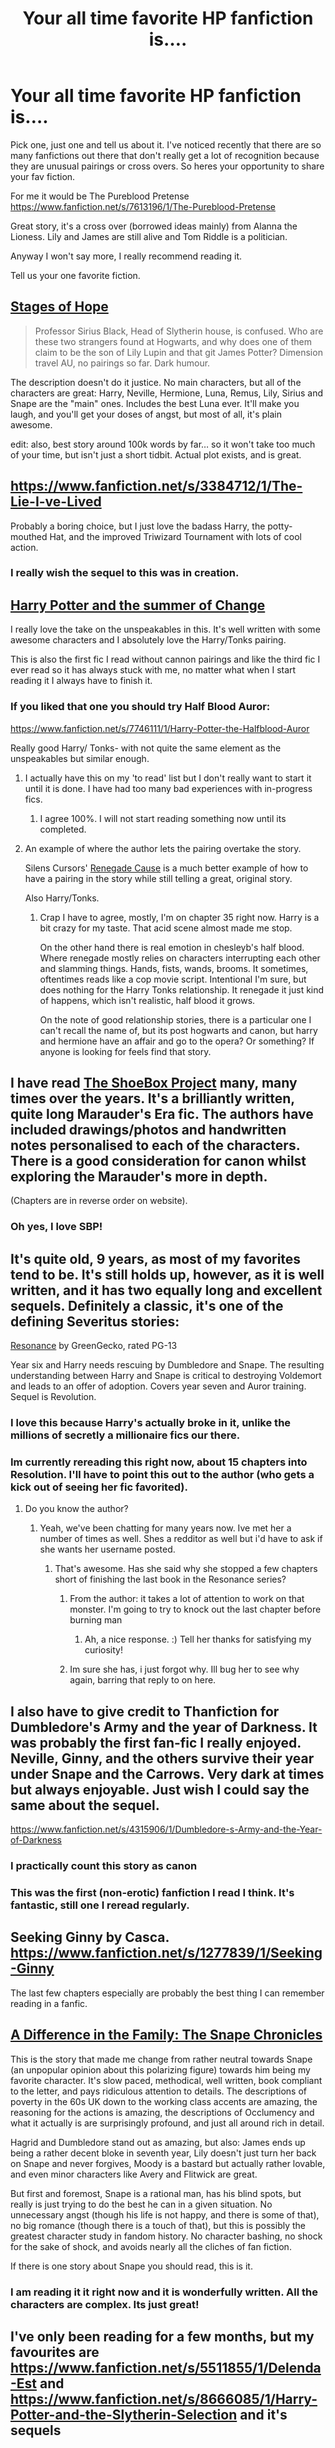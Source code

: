 #+TITLE: Your all time favorite HP fanfiction is....

* Your all time favorite HP fanfiction is....
:PROPERTIES:
:Author: Cloudborn
:Score: 21
:DateUnix: 1406043342.0
:DateShort: 2014-Jul-22
:FlairText: Discussion
:END:
Pick one, just one and tell us about it. I've noticed recently that there are so many fanfictions out there that don't really get a lot of recognition because they are unusual pairings or cross overs. So heres your opportunity to share your fav fiction.

For me it would be The Pureblood Pretense [[https://www.fanfiction.net/s/7613196/1/The-Pureblood-Pretense]]

Great story, it's a cross over (borrowed ideas mainly) from Alanna the Lioness. Lily and James are still alive and Tom Riddle is a politician.

Anyway I won't say more, I really recommend reading it.

Tell us your one favorite fiction.


** [[https://www.fanfiction.net/s/6892925/1/Stages-of-Hope][Stages of Hope]]

#+begin_quote
  Professor Sirius Black, Head of Slytherin house, is confused. Who are these two strangers found at Hogwarts, and why does one of them claim to be the son of Lily Lupin and that git James Potter? Dimension travel AU, no pairings so far. Dark humour.
#+end_quote

The description doesn't do it justice. No main characters, but all of the characters are great: Harry, Neville, Hermione, Luna, Remus, Lily, Sirius and Snape are the "main" ones. Includes the best Luna ever. It'll make you laugh, and you'll get your doses of angst, but most of all, it's plain awesome.

edit: also, best story around 100k words by far... so it won't take too much of your time, but isn't just a short tidbit. Actual plot exists, and is great.
:PROPERTIES:
:Author: Teh_Warlus
:Score: 14
:DateUnix: 1406055256.0
:DateShort: 2014-Jul-22
:END:


** [[https://www.fanfiction.net/s/3384712/1/The-Lie-I-ve-Lived]]

Probably a boring choice, but I just love the badass Harry, the potty-mouthed Hat, and the improved Triwizard Tournament with lots of cool action.
:PROPERTIES:
:Author: deirox
:Score: 21
:DateUnix: 1406057386.0
:DateShort: 2014-Jul-22
:END:

*** I really wish the sequel to this was in creation.
:PROPERTIES:
:Author: JWBails
:Score: 12
:DateUnix: 1406064783.0
:DateShort: 2014-Jul-23
:END:


** [[https://www.fanfiction.net/s/2567419/1/Harry-Potter-And-The-Summer-Of-Change][Harry Potter and the summer of Change]]

I really love the take on the unspeakables in this. It's well written with some awesome characters and I absolutely love the Harry/Tonks pairing.

This is also the first fic I read without cannon pairings and like the third fic I ever read so it has always stuck with me, no matter what when I start reading it I always have to finish it.
:PROPERTIES:
:Author: FMLGrantC
:Score: 10
:DateUnix: 1406047222.0
:DateShort: 2014-Jul-22
:END:

*** If you liked that one you should try Half Blood Auror:

[[https://www.fanfiction.net/s/7746111/1/Harry-Potter-the-Halfblood-Auror]]

Really good Harry/ Tonks- with not quite the same element as the unspeakables but similar enough.
:PROPERTIES:
:Author: pinkerton_jones
:Score: 3
:DateUnix: 1406054159.0
:DateShort: 2014-Jul-22
:END:

**** I actually have this on my 'to read' list but I don't really want to start it until it is done. I have had too many bad experiences with in-progress fics.
:PROPERTIES:
:Author: FMLGrantC
:Score: 6
:DateUnix: 1406074930.0
:DateShort: 2014-Jul-23
:END:

***** I agree 100%. I will not start reading something now until its completed.
:PROPERTIES:
:Author: mgiblue21
:Score: 5
:DateUnix: 1406084857.0
:DateShort: 2014-Jul-23
:END:


**** An example of where the author lets the pairing overtake the story.

Silens Cursors' [[https://www.fanfiction.net/s/4714715/1/Renegade-Cause][Renegade Cause]] is a much better example of how to have a pairing in the story while still telling a great, original story.

Also Harry/Tonks.
:PROPERTIES:
:Author: maybeheremaybenot
:Score: 2
:DateUnix: 1406340368.0
:DateShort: 2014-Jul-26
:END:

***** Crap I have to agree, mostly, I'm on chapter 35 right now. Harry is a bit crazy for my taste. That acid scene almost made me stop.

On the other hand there is real emotion in chesleyb's half blood. Where renegade mostly relies on characters interrupting each other and slamming things. Hands, fists, wands, brooms. It sometimes, oftentimes reads like a cop movie script. Intentional I'm sure, but does nothing for the Harry Tonks relationship. It renegade it just kind of happens, which isn't realistic, half blood it grows.

On the note of good relationship stories, there is a particular one I can't recall the name of, but its post hogwarts and canon, but harry and hermione have an affair and go to the opera? Or something? If anyone is looking for feels find that story.
:PROPERTIES:
:Author: pinkerton_jones
:Score: 2
:DateUnix: 1406353989.0
:DateShort: 2014-Jul-26
:END:


** I have read [[http://shoebox.lomara.org/category/shoebox-pdf-chapters/][The ShoeBox Project]] many, many times over the years. It's a brilliantly written, quite long Marauder's Era fic. The authors have included drawings/photos and handwritten notes personalised to each of the characters. There is a good consideration for canon whilst exploring the Marauder's more in depth.

(Chapters are in reverse order on website).
:PROPERTIES:
:Score: 11
:DateUnix: 1406075724.0
:DateShort: 2014-Jul-23
:END:

*** Oh yes, I love SBP!
:PROPERTIES:
:Author: likeabandit
:Score: 2
:DateUnix: 1406093405.0
:DateShort: 2014-Jul-23
:END:


** It's quite old, 9 years, as most of my favorites tend to be. It's still holds up, however, as it is well written, and it has two equally long and excellent sequels. Definitely a classic, it's one of the defining Severitus stories:

[[https://www.fanfiction.net/s/1795399/1/Resonance][Resonance]] by GreenGecko, rated PG-13

Year six and Harry needs rescuing by Dumbledore and Snape. The resulting understanding between Harry and Snape is critical to destroying Voldemort and leads to an offer of adoption. Covers year seven and Auror training. Sequel is Revolution.
:PROPERTIES:
:Author: GottheOrangeJuice
:Score: 8
:DateUnix: 1406054487.0
:DateShort: 2014-Jul-22
:END:

*** I love this because Harry's actually broke in it, unlike the millions of secretly a millionaire fics our there.
:PROPERTIES:
:Score: 3
:DateUnix: 1406066181.0
:DateShort: 2014-Jul-23
:END:


*** Im currently rereading this right now, about 15 chapters into Resolution. I'll have to point this out to the author (who gets a kick out of seeing her fic favorited).
:PROPERTIES:
:Author: vash3g
:Score: 3
:DateUnix: 1406067693.0
:DateShort: 2014-Jul-23
:END:

**** Do you know the author?
:PROPERTIES:
:Author: Madtheswine
:Score: 2
:DateUnix: 1406235185.0
:DateShort: 2014-Jul-25
:END:

***** Yeah, we've been chatting for many years now. Ive met her a number of times as well. Shes a redditor as well but i'd have to ask if she wants her username posted.
:PROPERTIES:
:Author: vash3g
:Score: 2
:DateUnix: 1406241768.0
:DateShort: 2014-Jul-25
:END:

****** That's awesome. Has she said why she stopped a few chapters short of finishing the last book in the Resonance series?
:PROPERTIES:
:Author: Madtheswine
:Score: 2
:DateUnix: 1406477703.0
:DateShort: 2014-Jul-27
:END:

******* From the author: it takes a lot of attention to work on that monster. I'm going to try to knock out the last chapter before burning man
:PROPERTIES:
:Author: vash3g
:Score: 3
:DateUnix: 1407290926.0
:DateShort: 2014-Aug-06
:END:

******** Ah, a nice response. :) Tell her thanks for satisfying my curiosity!
:PROPERTIES:
:Author: Madtheswine
:Score: 1
:DateUnix: 1407466530.0
:DateShort: 2014-Aug-08
:END:


******* Im sure she has, i just forgot why. Ill bug her to see why again, barring that reply to on here.
:PROPERTIES:
:Author: vash3g
:Score: 1
:DateUnix: 1406898867.0
:DateShort: 2014-Aug-01
:END:


** I also have to give credit to Thanfiction for Dumbledore's Army and the year of Darkness. It was probably the first fan-fic I really enjoyed. Neville, Ginny, and the others survive their year under Snape and the Carrows. Very dark at times but always enjoyable. Just wish I could say the same about the sequel.

[[https://www.fanfiction.net/s/4315906/1/Dumbledore-s-Army-and-the-Year-of-Darkness]]
:PROPERTIES:
:Author: mgiblue21
:Score: 13
:DateUnix: 1406054211.0
:DateShort: 2014-Jul-22
:END:

*** I practically count this story as canon
:PROPERTIES:
:Author: emunderloh
:Score: 6
:DateUnix: 1406081304.0
:DateShort: 2014-Jul-23
:END:


*** This was the first (non-erotic) fanfiction I read I think. It's fantastic, still one I reread regularly.
:PROPERTIES:
:Score: 5
:DateUnix: 1406066142.0
:DateShort: 2014-Jul-23
:END:


** Seeking Ginny by Casca. [[https://www.fanfiction.net/s/1277839/1/Seeking-Ginny]]

The last few chapters especially are probably the best thing I can remember reading in a fanfic.
:PROPERTIES:
:Author: mgiblue21
:Score: 5
:DateUnix: 1406053602.0
:DateShort: 2014-Jul-22
:END:


** [[https://www.fanfiction.net/s/7937889/1/A-Difference-in-the-Family-The-Snape-Chronicles][A Difference in the Family: The Snape Chronicles]]

This is the story that made me change from rather neutral towards Snape (an unpopular opinion about this polarizing figure) towards him being my favorite character. It's slow paced, methodical, well written, book compliant to the letter, and pays ridiculous attention to details. The descriptions of poverty in the 60s UK down to the working class accents are amazing, the reasoning for the actions is amazing, the descriptions of Occlumency and what it actually is are surprisingly profound, and just all around rich in detail.

Hagrid and Dumbledore stand out as amazing, but also: James ends up being a rather decent bloke in seventh year, Lily doesn't just turn her back on Snape and never forgives, Moody is a bastard but actually rather lovable, and even minor characters like Avery and Flitwick are great.

But first and foremost, Snape is a rational man, has his blind spots, but really is just trying to do the best he can in a given situation. No unnecessary angst (though his life is not happy, and there is some of that), no big romance (though there is a touch of that), but this is possibly the greatest character study in fandom history. No character bashing, no shock for the sake of shock, and avoids nearly all the cliches of fan fiction.

If there is one story about Snape you should read, this is it.
:PROPERTIES:
:Author: Mu-Nition
:Score: 17
:DateUnix: 1406054297.0
:DateShort: 2014-Jul-22
:END:

*** I am reading it it right now and it is wonderfully written. All the characters are complex. Its just great!
:PROPERTIES:
:Author: L-ily
:Score: 5
:DateUnix: 1406068260.0
:DateShort: 2014-Jul-23
:END:


** I've only been reading for a few months, but my favourites are [[https://www.fanfiction.net/s/5511855/1/Delenda-Est]] and [[https://www.fanfiction.net/s/8666085/1/Harry-Potter-and-the-Slytherin-Selection]] and it's sequels
:PROPERTIES:
:Author: PredalienPlush
:Score: 6
:DateUnix: 1406050153.0
:DateShort: 2014-Jul-22
:END:

*** Delenda Est is such a great story. I really wish there was more of it!
:PROPERTIES:
:Author: duriel
:Score: 3
:DateUnix: 1406070014.0
:DateShort: 2014-Jul-23
:END:

**** There was a sequel that's not finished, [[https://www.fanfiction.net/s/9754483/1/Para-Bellum]]
:PROPERTIES:
:Author: PredalienPlush
:Score: 3
:DateUnix: 1406070282.0
:DateShort: 2014-Jul-23
:END:

***** I was hesitant to read it based on the premise. Have you read it? How does it compare?
:PROPERTIES:
:Author: duriel
:Score: 3
:DateUnix: 1406071404.0
:DateShort: 2014-Jul-23
:END:

****** I've read it, it's very good. Nice to re-visit that story. I think it's a little more light hearted then the original (mostly because of the premise) but it's still interesting and has the same writing style.

The Black triplets are very good for being OC. So far, the only problem I have with it is that it's not finished. I'd recommend it, as it compares favourably, even with it not being finished yet.
:PROPERTIES:
:Author: PredalienPlush
:Score: 3
:DateUnix: 1406074423.0
:DateShort: 2014-Jul-23
:END:

******* Thanks! I'll probably check it out this weekend in that case.
:PROPERTIES:
:Author: duriel
:Score: 3
:DateUnix: 1406076369.0
:DateShort: 2014-Jul-23
:END:


** A post where I can finally comment! :)

I really enjoyed reading The Guardian of Azkaban ([[https://www.fanfiction.net/s/3121210/1/The-Guardian-of-Azkaban-1-Rise-of-the-Guardian][link)]]

It brings a humane side to the scary, soul-sucking dementors that we are use to hearing about.

I originally found it while searching for some Katie Bell fanfictions (I especially love reading Katie Bell/ Oliver Wood . Extra love if it includes quidditch)
:PROPERTIES:
:Author: AmillyCalais
:Score: 4
:DateUnix: 1406045086.0
:DateShort: 2014-Jul-22
:END:


** [[https://www.fanfiction.net/s/7713063/1/Elizium_for_the_Sleepless_Souls][Elizium for the Sleepless Souls]] by Voice of the Nephilim, a Harry escapes from Azkaban story... but with a twist. It's dark, and it's one of the most well-written fanfics I have ever read. I highly recommend it.

Author's summary: "The crumbling island prison of Azkaban has been evacuated, its remaining prisoners left behind. Time growing short, Harry Potter will make one final bid for freedom, enlisting an unlikely crew of allies in a daring escape, where nothing is as it seems."
:PROPERTIES:
:Author: sergibby
:Score: 5
:DateUnix: 1406054118.0
:DateShort: 2014-Jul-22
:END:


** Dammit. Every time I come across a thread like this, I bookmark a whole bunch of stories to read later. I'm bookmarking them faster than I can read them. Eh well, it's a first world problem.
:PROPERTIES:
:Score: 4
:DateUnix: 1406149572.0
:DateShort: 2014-Jul-24
:END:

*** I know how that goes. I've got collections of bookmarks on four different computers that all just keep growing. I'm scared to see what it will amount to when I have to collect them all in one place.
:PROPERTIES:
:Author: GrinningJest3r
:Score: 2
:DateUnix: 1406153286.0
:DateShort: 2014-Jul-24
:END:


** my favorite fanfiction would have to be This one. It's a great fic that explores what would happen if the Dursleys sent harry to a mental institution when he was younger, and I'll let you read more from there. It's still being written but it's beautiful. [[http://archiveofourown.org/works/495672?view_full_work=true]]
:PROPERTIES:
:Author: awesomeToasty
:Score: 3
:DateUnix: 1406396002.0
:DateShort: 2014-Jul-26
:END:


** Favourite "unusual" fic woul have to be Witchcraft by a Picture ([[https://www.fanfiction.net/s/5316529/1/Witchcraft-by-a-Picture]]) for its amazing writing and development of Tom Riddle's transformation into Voldemort.

Give the OCs a chance as it's an extremely well written, canon compliant (AFAIK), beautiful work of art.
:PROPERTIES:
:Author: oops_i_made_a_typi
:Score: 2
:DateUnix: 1406053821.0
:DateShort: 2014-Jul-22
:END:

*** That's the first Voldemort-centric fic I've seen that seems like it's worth a shot.
:PROPERTIES:
:Author: denarii
:Score: 2
:DateUnix: 1406152832.0
:DateShort: 2014-Jul-24
:END:


** I don't know that I can pick a favorite. [[https://www.fanfiction.net/s/4172243/1/Broken][Broken]], [[https://www.fanfiction.net/s/3144908/1/We-Learned-the-Sea][We Learned the Sea]] (good Dramione fics) and [[https://www.fanfiction.net/s/7525570/1/Here-And-There][Here and There]] (HG/GW time travel fic) are up there. I'm reading The Pureblood Pretense right now and enjoying it, though I think it overdoes the whole pureblood etiquette / politicking stuff.
:PROPERTIES:
:Author: denarii
:Score: 2
:DateUnix: 1406086322.0
:DateShort: 2014-Jul-23
:END:


** [[https://www.fanfiction.net/s/3488634/1/That-Terrifying-Momentum][That Terrifying Momentum]] and the sequel [[https://www.fanfiction.net/s/7355583/1/Vis-Insita][Vis Insita]]

Both are very non-canon in terms of the actual story, but they follow the general plot of HBP & DH fairly well. It's been over a year since I read Momentum, but basically it's about a man from another planet coming to help Harry defeat Voldemort.

It sounds dumb. I am terrible at summaries and I'll apologize now. I've stuck with this story for around 4 years now and it's honestly so enticing. The author updates usually once a month, but I always get so excited when I get an email saying there's a new chapter. Please read the first few chapters before you judge! Scott (OC) is such an ass, but you learn to love him like Rowling's characters.
:PROPERTIES:
:Score: 2
:DateUnix: 1406174523.0
:DateShort: 2014-Jul-24
:END:


** It's not complete, but I'm completely in love, and it's made me addicted to Snape/fem!Harry (and regular Snarry): [[https://www.fanfiction.net/s/8615605/1/The-Never-ending-Road][The Never-ending Road]] by laventadorn.
:PROPERTIES:
:Author: incestfic
:Score: 3
:DateUnix: 1406047940.0
:DateShort: 2014-Jul-22
:END:


** Wastelands of Time is my favorite book. But Heartlands of Time wasn't very enjoyable, and is barely started. If Joe ever returns to the series, it will be my unambiguous favorite. As it is, I'm kinda mad about the broken promises.
:PROPERTIES:
:Author: chaosmosis
:Score: 2
:DateUnix: 1406060573.0
:DateShort: 2014-Jul-23
:END:

*** Joe is a bit busy with his original fiction these days. But [[https://www.fanfiction.net/s/7552826/1/An-Unfound-Door][Unfound Door]] is another great story of his.

Or you can buy his [[http://www.amazon.com/Joe-Ducie/e/B006HQCFQS][original books]] on Amazon for cheap, which have the same epicness to them as Wastelands, I guarantee that!

The anthologies out under his name (he's edited them) are great too, though as a contributing author I am slightly biased.
:PROPERTIES:
:Author: maybeheremaybenot
:Score: 3
:DateUnix: 1406340520.0
:DateShort: 2014-Jul-26
:END:


** [[https://m.fanfiction.net/s/4594634/1/FINDING-HIMSELF][Finding Himself]] by Minisinoo.

Cedric Diggory isn't killed by Voldemort, rather disabled by Lucius Malfoy with a curse that attacks the body much as MS does. In the aftermath, Cedric and Hermione fall in love.

Minisinoo's Cedric is wonderful, and she's just an immensely talented and skilled writer.
:PROPERTIES:
:Author: lifelesseyes
:Score: 2
:DateUnix: 1406087339.0
:DateShort: 2014-Jul-23
:END:

*** I almost went with this one as my favorite. Definitely in my top 10. It's great writing and an atypical pairing done well.
:PROPERTIES:
:Author: GottheOrangeJuice
:Score: 2
:DateUnix: 1406124040.0
:DateShort: 2014-Jul-23
:END:


** Thanks for the reccomendation, pureblood pretense is great
:PROPERTIES:
:Author: flame7926
:Score: 1
:DateUnix: 1407119460.0
:DateShort: 2014-Aug-04
:END:


** [[https://www.fanfiction.net/s/5904185/1/Emperor][Emperor]]

Very AU, but original ideas, well thought out plotlines, interesting storyline, a powerful Harry that is not overpowered, actual human like behaviour by people and people still making mistakes. The single one fanfic that way above any other fanfic I've read.
:PROPERTIES:
:Author: deukhoofd
:Score: 1
:DateUnix: 1407884404.0
:DateShort: 2014-Aug-13
:END:


** [[https://www.fanfiction.net/s/3494886/1/Eden][Eden]] by obsessmuch. It is my favorite HP story without a doubt.

It's an extremely dark, but exceptionally well written Lucius/Hermione story. LM/HG isn't even a pairing I go out of my way to read but this story was just absolutely phenomenal.
:PROPERTIES:
:Author: Dimplz
:Score: 1
:DateUnix: 1406049230.0
:DateShort: 2014-Jul-22
:END:


** [[http://archiveofourown.org/works/1176279/chapters/2397109][The Black Bunny]]. Harry decides to be neutral, the Order has lost it's flipping mind and dammit Voldemort, you aren't supposed to be that hot! Harry/Voldemort, Lucius/Severus, Fred/Draco/George, Hermoine/OC, mpreg, and lots of baking.

It has like all the ships I like and mpreg. You know how damn hard it is to find a good long mpreg fict? With Harrymort? That actually focuses on the pregnancy and doesn't handwave it? AUGH. Also it's really slice of life. There aren't really any good slice of life ficts in fanfiction which is a shame. Not all ficts have to be action or whatever. Just have characters meet up and do what they do sometimes, please?

Pet peeves about this fict is that it's either unfinished or not marked as complete. I mean, it's 30 chapters long and the last chapter has the birth of the kids so technically it is complete but I wish the author would properly mark it as such or say if she is continuing it. Also there evil!Ginny and that is not good, especially her using Ron as her lackey. I am not a Ginny fan but really I am getting tired of the ficts that call her an evil bint out to capture Harry.

Anyway, all that said, it doesn't get as much love as it should as a great fict with great characterization, smut and more dark fluff than you can shake a stick at.
:PROPERTIES:
:Author: tootiredtobother
:Score: -3
:DateUnix: 1406049795.0
:DateShort: 2014-Jul-22
:END:

*** Years I have followed this one, some work has been done on it since but not much. I have it saved in my subscriptions, and every now and then I will go back and read it. I just the characters and even if it is never finished it is still worth the read.
:PROPERTIES:
:Author: JessicaHarper
:Score: 2
:DateUnix: 1406070744.0
:DateShort: 2014-Jul-23
:END:

**** Well I reread the note at the end of chapter 30 and she said she will have new content for it eventually but really I would be fine if she ended it where it is. The characters are rather awesome if a tiny bit ooc [minus maybe severus and the twins] but its a good ooc if it can be called that. :)
:PROPERTIES:
:Author: tootiredtobother
:Score: 2
:DateUnix: 1406073844.0
:DateShort: 2014-Jul-23
:END:
